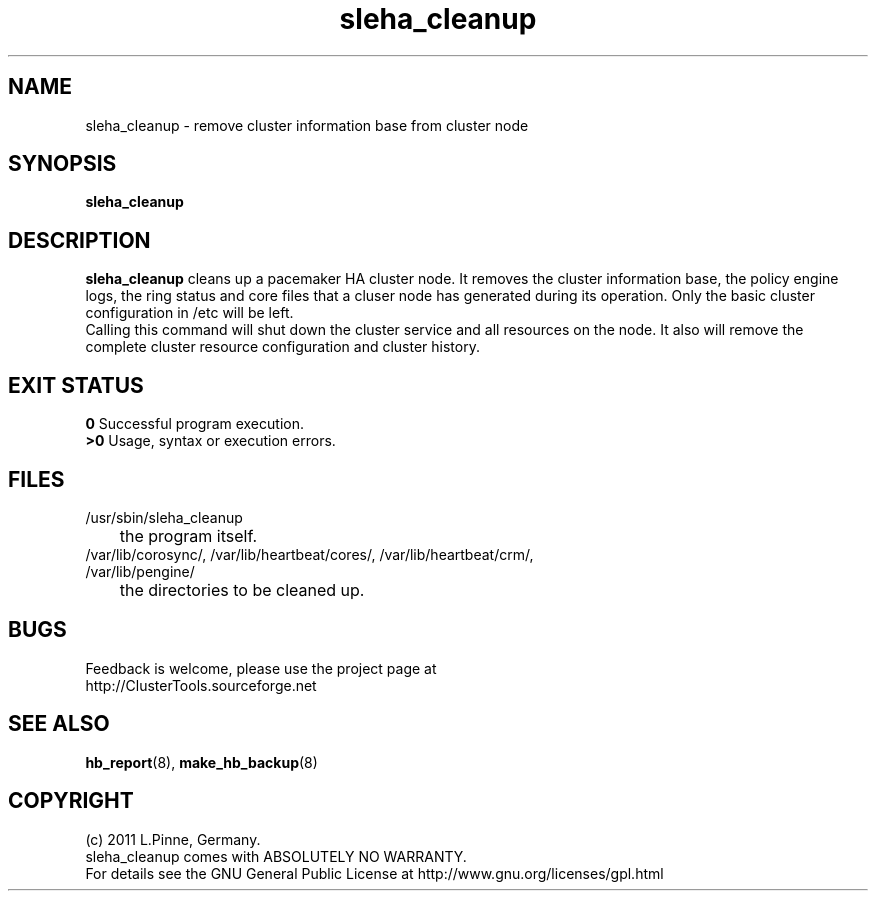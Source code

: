 .TH sleha_cleanup 8 "27 Jan 2011" "" "ClusterTools2"
.\"
.SH NAME
sleha_cleanup \- remove cluster information base from cluster node
.\"
.SH SYNOPSIS
.B sleha_cleanup
.\"
.SH DESCRIPTION
\fBsleha_cleanup\fP cleans up a pacemaker HA cluster node. 
It removes the cluster information base, the policy engine logs, the ring
status and core files that a cluser node has generated during its operation.
Only the basic cluster configuration in /etc will be left.
.br
Calling this command will shut down the cluster service and all resources on
the node. It also will remove the complete cluster resource configuration and
cluster history. 
.\"
.SH EXIT STATUS
.B 0
Successful program execution.
.br
.B >0 
Usage, syntax or execution errors.
.\"
.SH FILES
.TP
/usr/sbin/sleha_cleanup
	the program itself.
.TP
/var/lib/corosync/, /var/lib/heartbeat/cores/, /var/lib/heartbeat/crm/, /var/lib/pengine/
	the directories to be cleaned up.
.\"
.SH BUGS
Feedback is welcome, please use the project page at
.br
http://ClusterTools.sourceforge.net
.\"
.SH SEE ALSO
\fBhb_report\fP(8), \fBmake_hb_backup\fP(8)
.\"
.\"
.SH COPYRIGHT
(c) 2011 L.Pinne, Germany.
.br
sleha_cleanup comes with ABSOLUTELY NO WARRANTY.
.br
For details see the GNU General Public License at
http://www.gnu.org/licenses/gpl.html
.\"
